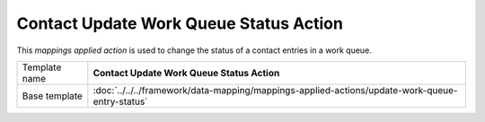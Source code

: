 Contact Update Work Queue Status Action
==========================================

This *mappings applied action* is used to change the status of a
contact entries in a work queue.

+-------------------------+-----------------------------------------------------------------------------------------------+
| Template name           | **Contact Update Work Queue Status Action**                                                   |
+-------------------------+-----------------------------------------------------------------------------------------------+
| Base template           | :doc:`../../../framework/data-mapping/mappings-applied-actions/update-work-queue-entry-status`|
+-------------------------+-----------------------------------------------------------------------------------------------+
